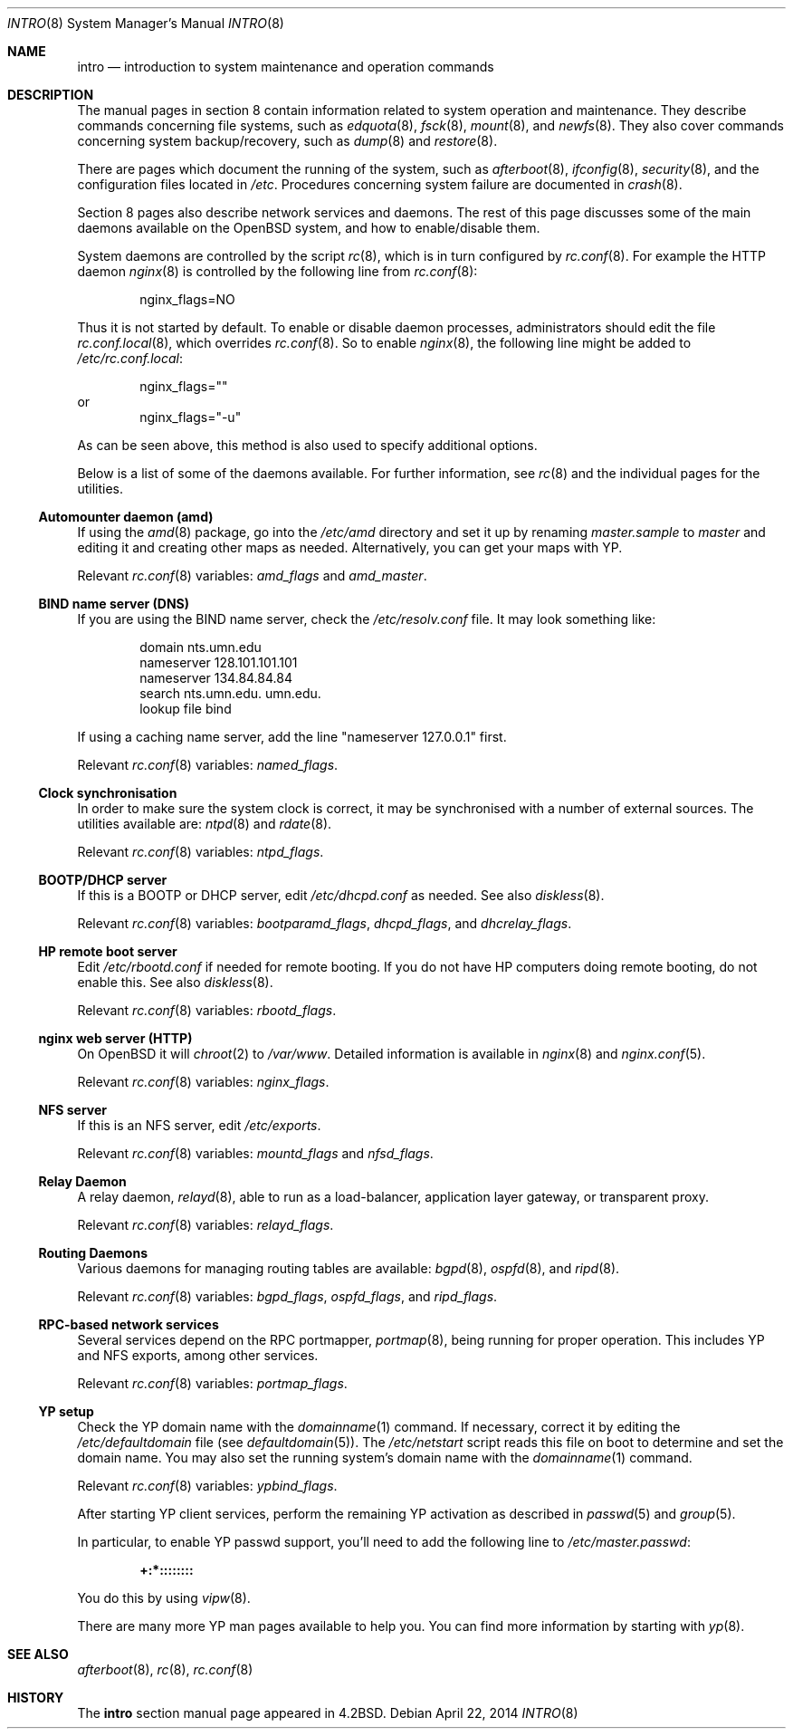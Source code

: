 .\"	$OpenBSD: intro.8,v 1.23 2014/04/22 14:19:04 jmc Exp $
.\"	$NetBSD: intro.8,v 1.3 1994/11/30 19:36:24 jtc Exp $
.\"
.\" Copyright (c) 1983, 1991, 1993
.\"	The Regents of the University of California.  All rights reserved.
.\"
.\" Redistribution and use in source and binary forms, with or without
.\" modification, are permitted provided that the following conditions
.\" are met:
.\" 1. Redistributions of source code must retain the above copyright
.\"    notice, this list of conditions and the following disclaimer.
.\" 2. Redistributions in binary form must reproduce the above copyright
.\"    notice, this list of conditions and the following disclaimer in the
.\"    documentation and/or other materials provided with the distribution.
.\" 3. Neither the name of the University nor the names of its contributors
.\"    may be used to endorse or promote products derived from this software
.\"    without specific prior written permission.
.\"
.\" THIS SOFTWARE IS PROVIDED BY THE REGENTS AND CONTRIBUTORS ``AS IS'' AND
.\" ANY EXPRESS OR IMPLIED WARRANTIES, INCLUDING, BUT NOT LIMITED TO, THE
.\" IMPLIED WARRANTIES OF MERCHANTABILITY AND FITNESS FOR A PARTICULAR PURPOSE
.\" ARE DISCLAIMED.  IN NO EVENT SHALL THE REGENTS OR CONTRIBUTORS BE LIABLE
.\" FOR ANY DIRECT, INDIRECT, INCIDENTAL, SPECIAL, EXEMPLARY, OR CONSEQUENTIAL
.\" DAMAGES (INCLUDING, BUT NOT LIMITED TO, PROCUREMENT OF SUBSTITUTE GOODS
.\" OR SERVICES; LOSS OF USE, DATA, OR PROFITS; OR BUSINESS INTERRUPTION)
.\" HOWEVER CAUSED AND ON ANY THEORY OF LIABILITY, WHETHER IN CONTRACT, STRICT
.\" LIABILITY, OR TORT (INCLUDING NEGLIGENCE OR OTHERWISE) ARISING IN ANY WAY
.\" OUT OF THE USE OF THIS SOFTWARE, EVEN IF ADVISED OF THE POSSIBILITY OF
.\" SUCH DAMAGE.
.\"
.\"	@(#)intro.8	8.2 (Berkeley) 12/11/93
.\"
.Dd $Mdocdate: April 22 2014 $
.Dt INTRO 8
.Os
.Sh NAME
.Nm intro
.Nd introduction to system maintenance and operation commands
.Sh DESCRIPTION
The manual pages in section 8 contain information related to
system operation and maintenance.
They describe commands concerning file systems,
such as
.Xr edquota 8 ,
.Xr fsck 8 ,
.Xr mount 8 ,
and
.Xr newfs 8 .
They also cover commands concerning system backup/recovery, such as
.Xr dump 8
and
.Xr restore 8 .
.Pp
There are pages which document the running of the system, such as
.Xr afterboot 8 ,
.Xr ifconfig 8 ,
.Xr security 8 ,
and the configuration files located in
.Pa /etc .
Procedures concerning system failure are documented in
.Xr crash 8 .
.Pp
Section 8 pages also describe network services and daemons.
The rest of this page discusses some of the main daemons
available on the
.Ox
system,
and how to enable/disable them.
.Pp
System daemons are controlled by the script
.Xr rc 8 ,
which is in turn configured by
.Xr rc.conf 8 .
For example the HTTP daemon
.Xr nginx 8
is controlled by the following line from
.Xr rc.conf 8 :
.Bd -literal -offset indent
nginx_flags=NO
.Ed
.Pp
Thus it is not started by default.
To enable or disable daemon processes,
administrators should edit the file
.Xr rc.conf.local 8 ,
which overrides
.Xr rc.conf 8 .
So to enable
.Xr nginx 8 ,
the following line might be added to
.Pa /etc/rc.conf.local :
.Bd -literal -offset indent
nginx_flags=""
.Ed
or
.Bd -literal -offset indent -compact
nginx_flags="-u"
.Ed
.Pp
As can be seen above,
this method is also used to specify additional options.
.Pp
Below is a list of some of the daemons available.
For further information, see
.Xr rc 8
and the individual pages for the utilities.
.Ss Automounter daemon (amd)
If using the
.Xr amd 8
package,
go into the
.Pa /etc/amd
directory and set it up by
renaming
.Pa master.sample
to
.Pa master
and editing it and creating other maps as needed.
Alternatively, you can get your maps with YP.
.Pp
Relevant
.Xr rc.conf 8
variables:
.Va amd_flags
and
.Va amd_master .
.Ss BIND name server (DNS)
If you are using the BIND name server, check the
.Pa /etc/resolv.conf
file.
It may look something like:
.Bd -literal -offset indent
domain nts.umn.edu
nameserver 128.101.101.101
nameserver 134.84.84.84
search nts.umn.edu. umn.edu.
lookup file bind
.Ed
.Pp
If using a caching name server, add the line "nameserver 127.0.0.1" first.
.Pp
Relevant
.Xr rc.conf 8
variables:
.Va named_flags .
.Ss Clock synchronisation
In order to make sure the system clock is correct,
it may be synchronised with a number of external sources.
The utilities available are:
.Xr ntpd 8
and
.Xr rdate 8 .
.Pp
Relevant
.Xr rc.conf 8
variables:
.Va ntpd_flags .
.Ss BOOTP/DHCP server
If this is a
BOOTP or DHCP
server, edit
.Pa /etc/dhcpd.conf
as needed.
See also
.Xr diskless 8 .
.Pp
Relevant
.Xr rc.conf 8
variables:
.Va bootparamd_flags ,
.Va dhcpd_flags ,
and
.Va dhcrelay_flags .
.Ss HP remote boot server
Edit
.Pa /etc/rbootd.conf
if needed for remote booting.
If you do not have HP computers doing remote booting, do not enable this.
See also
.Xr diskless 8 .
.Pp
Relevant
.Xr rc.conf 8
variables:
.Va rbootd_flags .
.Ss nginx web server (HTTP)
On
.Ox
it will
.Xr chroot 2
to
.Pa /var/www .
Detailed information is available in
.Xr nginx 8
and
.Xr nginx.conf 5 .
.Pp
Relevant
.Xr rc.conf 8
variables:
.Va nginx_flags .
.Ss NFS server
If this is an NFS server,
edit
.Pa /etc/exports .
.Pp
Relevant
.Xr rc.conf 8
variables:
.Va mountd_flags
and
.Va nfsd_flags .
.Ss Relay Daemon
A relay daemon,
.Xr relayd 8 ,
able to run as a
load-balancer, application layer gateway, or transparent proxy.
.Pp
Relevant
.Xr rc.conf 8
variables:
.Va relayd_flags .
.Ss Routing Daemons
Various daemons for managing routing tables are available:
.Xr bgpd 8 ,
.Xr ospfd 8 ,
and
.Xr ripd 8 .
.Pp
Relevant
.Xr rc.conf 8
variables:
.Va bgpd_flags ,
.Va ospfd_flags ,
and
.Va ripd_flags .
.Ss RPC-based network services
Several services depend on the RPC portmapper,
.Xr portmap 8 ,
being running for proper operation.
This includes YP and NFS exports, among other services.
.Pp
Relevant
.Xr rc.conf 8
variables:
.Va portmap_flags .
.Ss YP setup
Check the YP domain name with the
.Xr domainname 1
command.
If necessary, correct it by editing the
.Pa /etc/defaultdomain
file (see
.Xr defaultdomain 5 ) .
The
.Pa /etc/netstart
script reads this file on boot to determine and set the domain name.
You may also set the running system's domain name with the
.Xr domainname 1
command.
.Pp
Relevant
.Xr rc.conf 8
variables:
.Va ypbind_flags .
.Pp
After starting YP client services, perform the remaining YP activation
as described in
.Xr passwd 5
and
.Xr group 5 .
.Pp
In particular, to enable YP passwd support, you'll need to add the following
line to
.Pa /etc/master.passwd :
.Pp
.Dl +:*::::::::
.Pp
You do this by using
.Xr vipw 8 .
.Pp
There are many more YP man pages available to help you.
You can find more information by starting with
.Xr yp 8 .
.Sh SEE ALSO
.Xr afterboot 8 ,
.Xr rc 8 ,
.Xr rc.conf 8
.Sh HISTORY
The
.Nm intro
section manual page appeared in
.Bx 4.2 .
